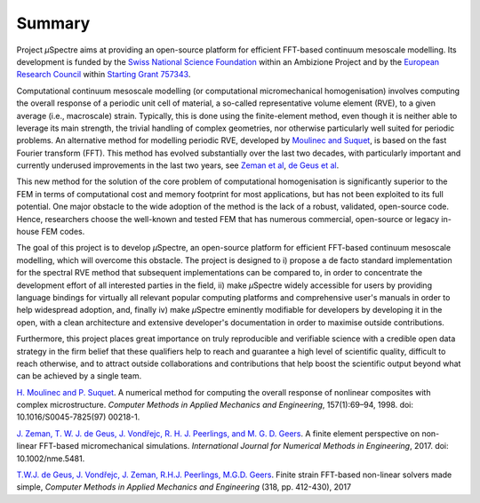 .. _Summary:

Summary
-------

Project *µ*\Spectre aims at providing an open-source platform for efficient FFT-based continuum mesoscale modelling. Its development is funded by the `Swiss National Science Foundation <https://snf.ch>`_ within an Ambizione Project and by the `European Research Council <https://erc.europa.eu>`_ within `Starting Grant 757343 <https://cordis.europa.eu/project/id/757343>`_.

Computational continuum mesoscale modelling (or computational micromechanical homogenisation) involves computing the overall response of a periodic unit cell of material, a so-called representative volume element (RVE), to a given average (i.e., macroscale) strain. Typically, this is done using the finite-element method, even though it is neither able to leverage its main strength, the trivial handling of complex geometries, nor otherwise particularly well suited for periodic problems. An alternative method for modelling periodic RVE, developed by `Moulinec and Suquet`_, is based on the fast Fourier transform (FFT). This method has evolved substantially over the last two decades, with particularly important and currently underused improvements in the last two years, see `Zeman et al`_, `de Geus et al`_.

This new method for the solution of the core problem of computational homogenisation is significantly  superior to the FEM  in terms of computational cost and memory footprint for most applications, but has not been exploited to its full potential. One major obstacle to the wide adoption of the method is the lack of a robust, validated, open-source code. Hence, researchers choose the well-known and tested FEM that has numerous commercial, open-source or legacy in-house FEM codes.

The goal of this project is to develop *µ*\Spectre, an open-source platform for efficient FFT-based continuum mesoscale modelling, which will overcome this obstacle. The project is designed to
i)
propose a de facto standard implementation for the spectral RVE method that subsequent implementations can be compared to, in order to concentrate the development effort of all interested parties in the field,
ii)
make *µ*\Spectre widely accessible for users by providing language bindings for virtually all relevant popular computing platforms and comprehensive user's manuals in order to help widespread adoption, and, finally
iv)
make *µ*\Spectre eminently modifiable for developers by developing it in the open, with a clean architecture and extensive developer's documentation in order to maximise outside contributions.

Furthermore, this project places great importance on truly reproducible and verifiable science with a credible open data strategy in the firm belief that these qualifiers help to reach and guarantee a high level of scientific quality, difficult to reach otherwise, and to attract outside collaborations and contributions that help boost the scientific output beyond what can be achieved by a single team.


.. _`Moulinec and Suquet` :

`H. Moulinec and P. Suquet <https://doi.org/10.1016/S0045-7825(97)00218-1>`_. A numerical method for computing the overall response of nonlinear composites with complex microstructure. *Computer Methods in Applied Mechanics and Engineering*, 157(1):69–94, 1998. doi: 10.1016/S0045-7825(97) 00218-1.

.. _`Zeman et al` :

`J. Zeman, T. W. J. de Geus, J. Vondřejc, R. H. J. Peerlings, and M. G. D. Geers <https://dx.doi.org/10.1002/nme.5481>`_. A finite element perspective on non- linear FFT-based micromechanical simulations. *International Journal for Numerical Methods in Engineering*, 2017. doi: 10.1002/nme.5481.

.. _`de Geus et al` :

`T.W.J. de Geus, J. Vondřejc, J. Zeman, R.H.J. Peerlings, M.G.D. Geers <https://doi.org/10.1016/j.cma.2016.12.032>`_. Finite strain FFT-based non-linear solvers made simple, *Computer Methods in Applied Mechanics and Engineering* (318, pp. 412-430), 2017
